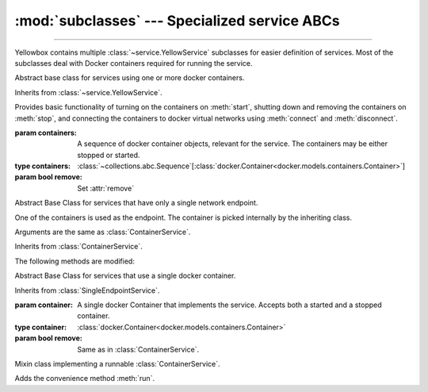 :mod:`subclasses` --- Specialized service ABCs
=====================================================

.. module:: subclasses
    :synopsis: Specialized service ABCs

-------

Yellowbox contains multiple :class:`~service.YellowService` subclasses for
easier definition of services. Most of the subclasses deal with Docker containers
required for running the service.

.. class:: ContainerService(containers, remove=True)

    Abstract base class for services using one or more docker containers.

    Inherits from :class:`~service.YellowService`.

    Provides basic functionality of turning on the containers on :meth:`start`,
    shutting down and removing the containers on :meth:`stop`, and connecting
    the containers to docker virtual networks using :meth:`connect` and
    :meth:`disconnect`.

    :param containers: A sequence of docker container objects, relevant for the service. The containers may be either
     stopped or started.
    :type containers: :class:`~collections.abc.Sequence`\[:class:`docker.Container<docker.models.containers.Container>`\]

    :param bool remove: Set :attr:`remove`


    .. method:: start(retry_spec=None)
        :abstractmethod:

        Start the service by turning on all stopped containers. Containers are started sequentially in the order provided.

        :param RetrySpec | None retry_spec: specifies the internal retry semantics for the chosen "check" function.
         It allows specifying a timeout or maximum number of attempts before startup counts as a failure. Subclasses
         should block until the service is responsive using this :class:`~retry.RetrySpec`. If ``None``, subclasses should
         use the a custom default :class:`~retry.RetrySpec`.

    .. method:: stop(signal='SIGTERM')

        Stop the service with the given *signal*. All containers in the service
        will receive the signal in reverse order. Any container not stopped
        within 10 seconds of receiving the signal will be forcibly closed.

        If :attr:`remove` is true, all containers will be automatically deleted
        together with their respective volumes when the containers are stopped.

        This method will block until all the containers are fully stopped.

        :param signal: The signal to send to the containers.
        :type signal: str | int

        .. note::

            Some subclasses override the default signal with something better suited to a specific image (like
            ``'SIGKILL'`` or ``'SIGINT'``).

    .. attribute:: remove
        :type: bool

        If True (default) containers will be removed alongside with
        their respective volumes when the service is stopped. Can also be set
        through the constructor.

    .. method:: is_alive() -> bool

        Returns whether all containers are currently running.

    .. method:: connect(network)

        Connect all containers to the given docker network.

        :param network: The network to connect to.
        :type network: :class:`docker.Network<docker.models.networks.Network>`

    .. method:: disconnect(network, **kwargs)

        Disconnect the service from the given network.

        :param network: The network to disconnect from.
        :type network: :class:`docker.Network<docker.models.networks.Network>`

        :param kwargs: Forwarded to :meth:`Network.disconnect<docker.models.networks.Network.disconnect>`
         of each container in the service.

.. class:: SingleEndpointService(containers, remove=True)

    Abstract Base Class for services that have only a single network endpoint.

    One of the containers is used as the endpoint. The container is picked
    internally by the inheriting class.

    Arguments are the same as :class:`ContainerService`.

    Inherits from :class:`ContainerService`.

    The following methods are modified:

    .. method:: connect(network, **kwargs)->Sequence[str]

        Connects the endpoint container to given *network*.

        :param network: The network to connect to.
        :type network: :class:`docker.Network<docker.models.networks.Network>`

        :param kwargs: Forwarded to :meth:`Network.connect<docker.models.networks.Network.connect>`.

        :returns: A list of the container's aliases within the network.
        :rtype: :class:`~colleciont.abc.Sequence`\[:class:`str`\]

    .. method:: disconnect(network, **kargs)

        Disconnect the endpoint container from the given network.
        of each container in the service.

        :param network: The network to disconnect from.
        :type network: :class:`docker.Network<docker.models.networks.Network>`

        :param kwargs: Forwarded to :meth:`Network.disconnect<docker.models.networks.Network.disconnect>`


.. class:: SingleContainerService(container, remove=True)

    Abstract Base Class for services that use a single docker container.

    Inherits from :class:`SingleEndpointService`.

    :param container: A single docker Container that implements the service.
     Accepts both a started and a stopped container.
    :type container: :class:`docker.Container<docker.models.containers.Container>`

    :param bool remove: Same as in :class:`ContainerService`.

    .. method:: container
        :property:

        :type: :class:`docker.Container<docker.models.containers.Container>`

        Returns the docker ``Container`` implementing the service.

.. class:: RunMixin

    Mixin class implementing a runnable :class:`ContainerService`.

    Adds the convenience method :meth:`run`.

    .. method:: service_name
        :classmethod:

        :returns: The name of the service. May be overridden by subclasses. Defaults
         to ``cls.__name__``.
        :rtype: str

    .. method:: run(docker_client, *, spinner=True, retry_spec=None, **kwargs)
        :classmethod:

        Convenience method to run the service. Used as a context manager.

        Upon context manager entry, creates the service and starts it. Upon
        exit, stops the service.

        :param docker_client: The docker client to use to create the containers, or to pull the docker images from
         dockerhub if it does not exist on the local machine.
        :type docker_client: :class:`~docker.client.DockerClient`

        :param spinner: If True a spinner is printed to stdout while the image is being pulled and the service is
         starting.
        :type spinner: bool

        :param retry_spec: Passed to :meth:`~ContainerService.start`.
        :type retry_spec: :class:`~retry.RetrySpec` | None

        :param kwargs: Forwarded to the class constructor.
